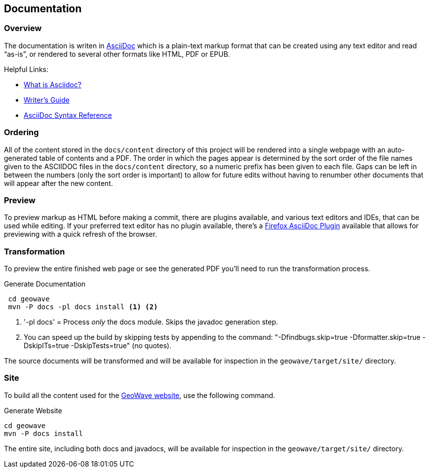 [[documentation]]
<<<
== Documentation

:linkattrs:

=== Overview

The documentation is writen in http://www.methods.co.nz/asciidoc/index.html[AsciiDoc^] which is a plain-text markup format that can be created using any text editor and read “as-is”, or rendered to several other formats like HTML, PDF or EPUB.

Helpful Links:

* link:http://asciidoctor.org/docs/what-is-asciidoc/[What is Asciidoc?^, window="_blank"]
* link:http://asciidoctor.org/docs/asciidoc-writers-guide/[Writer's Guide^, window="_blank"]
* link:http://asciidoctor.org/docs/asciidoc-syntax-quick-reference/[AsciiDoc Syntax Reference^, window="_blank"]


=== Ordering

All of the content stored in the `docs/content` directory of this project will be rendered into a single webpage with an auto-generated table of contents and a PDF. The order in which the pages appear is determined by the sort order of the file names given to the ASCIIDOC files in the `docs/content` directory, so a numeric prefix has been given to each file. Gaps can be left in between the numbers (only the sort order is important) to allow for future edits without having to renumber other documents that will appear after the new content.

=== Preview

To preview markup as HTML before making a commit, there are plugins available, and various text editors and IDEs, that can be used while editing. If your preferred text editor has no plugin available, there's a link:https://github.com/asciidoctor/asciidoctor-firefox-addon[Firefox AsciiDoc Plugin^, window="_blank"] available that allows for previewing with a quick refresh of the browser.


=== Transformation

To preview the entire finished web page or see the generated PDF you'll need to run the transformation process.

[source, bash]
.Generate Documentation
----
 cd geowave
 mvn -P docs -pl docs install <1> <2>
----
<1> '-pl docs' = Process _only_ the docs module. Skips the javadoc generation step.
<2> You can speed up the build by skipping tests by appending to the command: "-Dfindbugs.skip=true -Dformatter.skip=true -DskipITs=true -DskipTests=true" (no quotes).

The source documents will be transformed and will be available for inspection in the `geowave/target/site/` directory.

=== Site

To build all the content used for the link:https://locationtech.github.io/geowave/[GeoWave website, window="_blank"], use the following command.

[source, bash]
.Generate Website
----
cd geowave
mvn -P docs install
----

The entire site, including both docs and javadocs, will be available for inspection in the `geowave/target/site/` directory.

